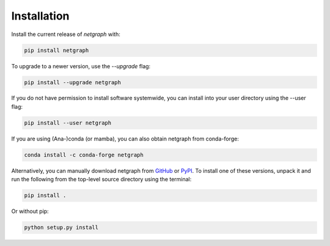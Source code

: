 .. _installation:

Installation
============

Install the current release of `netgraph` with:

.. code-block:: shell

    pip install netgraph

To upgrade to a newer version, use the `--upgrade` flag:

.. code-block::

    pip install --upgrade netgraph

If you do not have permission to install software systemwide, you can install into your user directory using the --user flag:

.. code-block::

    pip install --user netgraph

If you are using (Ana-)conda (or mamba), you can also obtain netgraph from conda-forge:

.. code-block::

    conda install -c conda-forge netgraph

Alternatively, you can manually download netgraph from GitHub_ or PyPI_.
To install one of these versions, unpack it and run the following from the top-level source directory using the terminal:

.. _GitHub: https://github.com/paulbrodersen/netgraph
.. _PyPi: https://pypi.org/project/netgraph/

.. code-block::

    pip install .

Or without pip:

.. code-block::

    python setup.py install
